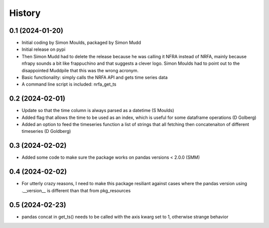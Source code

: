 =======
History
=======

0.1 (2024-01-20)
------------------

* Initial coding by Simon Moulds, packaged by Simon Mudd
* Initial release on pypi
* Then Simon Mudd had to delete the release because he was calling it NFRA instead of NRFA, mainly because nfrapy sounds a bit like frappuchino and that suggests a clever logo. Simon Moulds had to point out to the disappointed Muddpile that this was the wrong acronym. 
* Basic functionality: simply calls the NRFA API and gets time series data
* A command line script is included: nrfa_get_ts

0.2 (2024-02-01)
-----------------

* Update so that the time column is always parsed as a datetime (S Moulds)
* Added flag that allows the time to be used as an index, which is useful for some dataframe operations (D Golberg)
* Added an option to feed the timeseries function a list of strings that all fetching then concatenaiton of different timeseries (D Goldberg)

0.3 (2024-02-02)
-----------------

* Added some code to make sure the package works on pandas versions < 2.0.0 (SMM)

0.4 (2024-02-02)
-----------------

* For utterly crazy reasons, I need to make this package resiliant against cases where the pandas version using .__version__ is different than that from pkg_resources

0.5 (2024-02-23)
----------------

* pandas concat in get_ts() needs to be called with the axis kwarg set to 1, otherwise strange behavior
